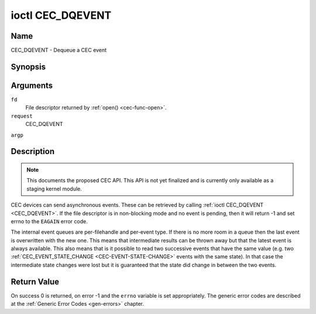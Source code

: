 .. -*- coding: utf-8; mode: rst -*-

.. _CEC_DQEVENT:

*****************
ioctl CEC_DQEVENT
*****************

Name
====

CEC_DQEVENT - Dequeue a CEC event


Synopsis
========

.. cpp:function:: int ioctl( int fd, int request, struct cec_event *argp )

Arguments
=========

``fd``
    File descriptor returned by :ref:`open() <cec-func-open>`.

``request``
    CEC_DQEVENT

``argp``


Description
===========

.. note::

   This documents the proposed CEC API. This API is not yet finalized
   and is currently only available as a staging kernel module.

CEC devices can send asynchronous events. These can be retrieved by
calling :ref:`ioctl CEC_DQEVENT <CEC_DQEVENT>`. If the file descriptor is in
non-blocking mode and no event is pending, then it will return -1 and
set errno to the ``EAGAIN`` error code.

The internal event queues are per-filehandle and per-event type. If
there is no more room in a queue then the last event is overwritten with
the new one. This means that intermediate results can be thrown away but
that the latest event is always available. This also means that is it
possible to read two successive events that have the same value (e.g.
two :ref:`CEC_EVENT_STATE_CHANGE <CEC-EVENT-STATE-CHANGE>` events with
the same state). In that case the intermediate state changes were lost but
it is guaranteed that the state did change in between the two events.


.. _cec-event-state-change_s:

.. tabularcolumns:: |p{1.2cm}|p{2.9cm}|p{13.4cm}|

.. flat-table:: struct cec_event_state_change
    :header-rows:  0
    :stub-columns: 0
    :widths:       1 1 8


    -  .. row 1

       -  __u16

       -  ``phys_addr``

       -  The current physical address.

    -  .. row 2

       -  __u16

       -  ``log_addr_mask``

       -  The current set of claimed logical addresses.



.. _cec-event-lost-msgs_s:

.. tabularcolumns:: |p{1.0cm}|p{2.0cm}|p{14.5cm}|

.. flat-table:: struct cec_event_lost_msgs
    :header-rows:  0
    :stub-columns: 0
    :widths:       1 1 16


    -  .. row 1

       -  __u32

       -  ``lost_msgs``

       -  Set to the number of lost messages since the filehandle was opened
	  or since the last time this event was dequeued for this
	  filehandle. The messages lost are the oldest messages. So when a
	  new message arrives and there is no more room, then the oldest
	  message is discarded to make room for the new one. The internal
	  size of the message queue guarantees that all messages received in
	  the last two seconds will be stored. Since messages should be
	  replied to within a second according to the CEC specification,
	  this is more than enough.



.. _cec-event:

.. tabularcolumns:: |p{1.0cm}|p{4.2cm}|p{2.5cm}|p{8.8cm}|

.. flat-table:: struct cec_event
    :header-rows:  0
    :stub-columns: 0
    :widths:       1 1 1 8


    -  .. row 1

       -  __u64

       -  ``ts``

       -  :cspan:`1` Timestamp of the event in ns.

	  The timestamp has been taken from the ``CLOCK_MONOTONIC`` clock. To access
	  the same clock from userspace use :c:func:`clock_gettime(2)`.

    -  .. row 2

       -  __u32

       -  ``event``

       -  :cspan:`1` The CEC event type, see :ref:`cec-events`.

    -  .. row 3

       -  __u32

       -  ``flags``

       -  :cspan:`1` Event flags, see :ref:`cec-event-flags`.

    -  .. row 4

       -  union

       -  (anonymous)

       -
       -

    -  .. row 5

       -
       -  struct cec_event_state_change

       -  ``state_change``

       -  The new adapter state as sent by the :ref:`CEC_EVENT_STATE_CHANGE <CEC-EVENT-STATE-CHANGE>`
	  event.

    -  .. row 6

       -
       -  struct cec_event_lost_msgs

       -  ``lost_msgs``

       -  The number of lost messages as sent by the :ref:`CEC_EVENT_LOST_MSGS <CEC-EVENT-LOST-MSGS>`
	  event.



.. _cec-events:

.. tabularcolumns:: |p{5.6cm}|p{0.9cm}|p{11.0cm}|

.. flat-table:: CEC Events Types
    :header-rows:  0
    :stub-columns: 0
    :widths:       3 1 16


    -  .. _`CEC-EVENT-STATE-CHANGE`:

       -  ``CEC_EVENT_STATE_CHANGE``

       -  1

       -  Generated when the CEC Adapter's state changes. When open() is
	  called an initial event will be generated for that filehandle with
	  the CEC Adapter's state at that time.

    -  .. _`CEC-EVENT-LOST-MSGS`:

       -  ``CEC_EVENT_LOST_MSGS``

       -  2

       -  Generated if one or more CEC messages were lost because the
	  application didn't dequeue CEC messages fast enough.



.. _cec-event-flags:

.. tabularcolumns:: |p{6.0cm}|p{0.6cm}|p{10.9cm}|

.. flat-table:: CEC Event Flags
    :header-rows:  0
    :stub-columns: 0
    :widths:       3 1 8


    -  .. _`CEC-EVENT-FL-INITIAL-VALUE`:

       -  ``CEC_EVENT_FL_INITIAL_VALUE``

       -  1

       -  Set for the initial events that are generated when the device is
	  opened. See the table above for which events do this. This allows
	  applications to learn the initial state of the CEC adapter at
	  open() time.



Return Value
============

On success 0 is returned, on error -1 and the ``errno`` variable is set
appropriately. The generic error codes are described at the
:ref:`Generic Error Codes <gen-errors>` chapter.
